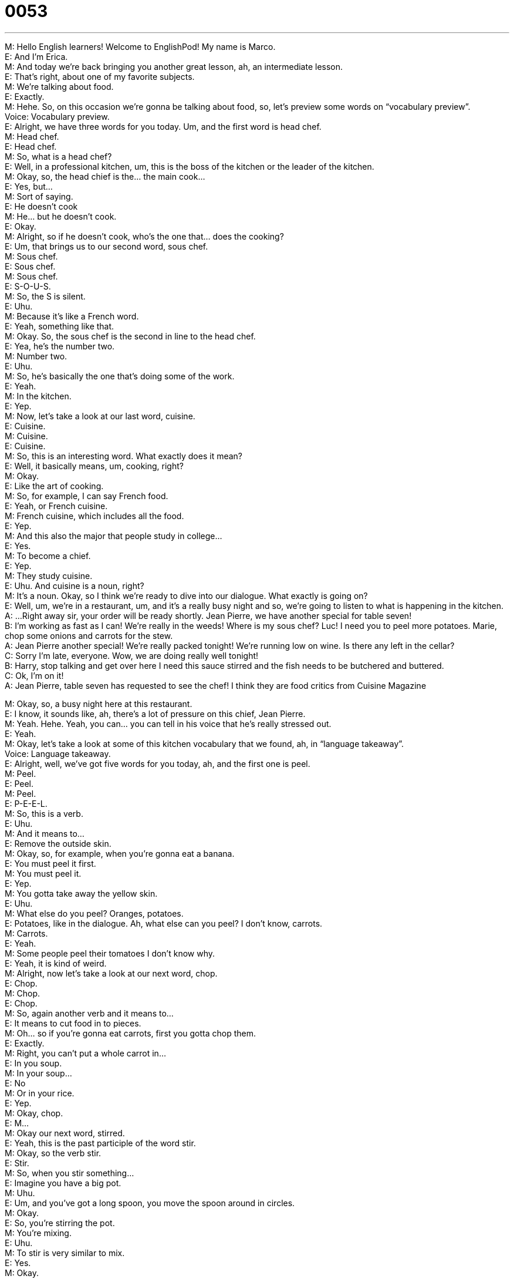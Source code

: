 = 0053
:toc: left
:toclevels: 3
:sectnums:
:stylesheet: ../../../../myAdocCss.css

'''


M: Hello English learners! Welcome to EnglishPod! My name is Marco. +
E: And I’m Erica. +
M: And today we’re back bringing you another great lesson, ah, an intermediate lesson. +
E: That’s right, about one of my favorite subjects. +
M: We’re talking about food. +
E: Exactly. +
M: Hehe. So, on this occasion we’re gonna be talking about food, so, let’s preview some 
words on “vocabulary preview”. +
Voice: Vocabulary preview. +
E: Alright, we have three words for you today. Um, and the first word is head chef. +
M: Head chef. +
E: Head chef. +
M: So, what is a head chef? +
E: Well, in a professional kitchen, um, this is the boss of the kitchen or the leader of the 
kitchen. +
M: Okay, so, the head chief is the… the main cook… +
E: Yes, but… +
M: Sort of saying. +
E: He doesn’t cook +
M: He… but he doesn’t cook. +
E: Okay. +
M: Alright, so if he doesn’t cook, who’s the one that… does the cooking? +
E: Um, that brings us to our second word, sous chef. +
M: Sous chef. +
E: Sous chef. +
M: Sous chef. +
E: S-O-U-S. +
M: So, the S is silent. +
E: Uhu. +
M: Because it’s like a French word. +
E: Yeah, something like that. +
M: Okay. So, the sous chef is the second in line to the head chef. +
E: Yea, he’s the number two. +
M: Number two. +
E: Uhu. +
M: So, he’s basically the one that’s doing some of the work. +
E: Yeah. +
M: In the kitchen. +
E: Yep. +
M: Now, let’s take a look at our last word, cuisine. +
E: Cuisine. +
M: Cuisine. +
E: Cuisine. +
M: So, this is an interesting word. What exactly does it mean? +
E: Well, it basically means, um, cooking, right? +
M: Okay. +
E: Like the art of cooking. +
M: So, for example, I can say French food. +
E: Yeah, or French cuisine. +
M: French cuisine, which includes all the food. +
E: Yep. +
M: And this also the major that people study in college… +
E: Yes. +
M: To become a chief. +
E: Yep. +
M: They study cuisine. +
E: Uhu. And cuisine is a noun, right? +
M: It’s a noun. Okay, so I think we’re ready to dive into our dialogue. What exactly is going 
on? +
E: Well, um, we’re in a restaurant, um, and it’s a really busy night and so, we’re going to 
listen to what is happening in the kitchen. +
A: ...Right away sir, your order will be ready shortly. 
Jean Pierre, we have another special for table
seven! +
B: I’m working as fast as I can! We’re really in the 
weeds! Where is my sous chef? Luc! I need you
to peel more potatoes. Marie, chop some onions
and carrots for the stew. +
A: Jean Pierre another special! We’re really packed 
tonight! We’re running low on wine. Is there any
left in the cellar? +
C: Sorry I’m late, everyone. Wow, we are doing really 
well tonight! +
B: Harry, stop talking and get over here I need this 
sauce stirred and the fish needs to be butchered
and buttered. +
C: Ok, I’m on it! +
A: Jean Pierre, table seven has requested to see the 
chef! I think they are food critics from Cuisine
Magazine
 
M: Okay, so, a busy night here at this restaurant. +
E: I know, it sounds like, ah, there’s a lot of pressure on this chief, Jean Pierre. +
M: Yeah. Hehe. Yeah, you can… you can tell in his voice that he’s really stressed out. +
E: Yeah. +
M: Okay, let’s take a look at some of this kitchen vocabulary that we found, ah, in 
“language takeaway”. +
Voice: Language takeaway. +
E: Alright, well, we’ve got five words for you today, ah, and the first one is peel. +
M: Peel. +
E: Peel. +
M: Peel. +
E: P-E-E-L. +
M: So, this is a verb. +
E: Uhu. +
M: And it means to… +
E: Remove the outside skin. +
M: Okay, so, for example, when you’re gonna eat a banana. +
E: You must peel it first. +
M: You must peel it. +
E: Yep. +
M: You gotta take away the yellow skin. +
E: Uhu. +
M: What else do you peel? Oranges, potatoes. +
E: Potatoes, like in the dialogue. Ah, what else can you peel? I don’t know, carrots. +
M: Carrots. +
E: Yeah. +
M: Some people peel their tomatoes I don’t know why. +
E: Yeah, it is kind of weird. +
M: Alright, now let’s take a look at our next word, chop. +
E: Chop. +
M: Chop. +
E: Chop. +
M: So, again another verb and it means to… +
E: It means to cut food in to pieces. +
M: Oh… so if you’re gonna eat carrots, first you gotta chop them. +
E: Exactly. +
M: Right, you can’t put a whole carrot in… +
E: In you soup. +
M: In your soup… +
E: No +
M: Or in your rice. +
E: Yep. +
M: Okay, chop. +
E: M… +
M: Okay our next word, stirred. +
E: Yeah, this is the past participle of the word stir. +
M: Okay, so the verb stir. +
E: Stir. +
M: So, when you stir something… +
E: Imagine you have a big pot. +
M: Uhu. +
E: Um, and you’ve got a long spoon, you move the spoon around in circles. +
M: Okay. +
E: So, you’re stirring the pot. +
M: You’re mixing. +
E: Uhu. +
M: To stir is very similar to mix. +
E: Yes. +
M: Okay. +
E: So you just move the food around. +
M: Move the food around. +
E: Yep. +
M: Okay, our next word, butchered. +
E: Again the past participle of the word butcher. +
M: Okay, butcher. +
E: Butcher. +
M: Now, this is a verb to butcher something. +
E: Uhu. +
M: It’s when you remove all the bones and all the organs from the meat. +
E: Exactly, so you cut up the meat. +
M: And this is interesting because that’s also a noun. +
E: Right, a butcher is the person who cuts up meat. +
M: Okay, so… so it’s really easy, a butcher butchers meat. +
E: Yes. +
M: Hehe. Alright, our last word, buttered. +
E: Buttered. +
M: Buttered. +
E: Buttered. +
M: Okay, so buttered, this is weird. +
E: I know, um, normally we all know the… the noun, butter. +
M: Uhu. +
E: But here it’s acting as a verb. +
M: Okay. +
E: So, when you butter something, you spread or put butter on it. +
M: Okay. +
E: Simple. +
M: So, to put butter on something. +
E: Yep. +
M: So you can butter a piece of bread. +
E: Exactly. +
M: Or in this case the fish is being buttered. +
E: Uhu. +
M: Sounds delicious. +
E: Yes. +
M: Okay, now we’re ready to listen to our dialogue for the second time, we’re gonna slow it 
down a little bit so it’s easier to understand. +
A: ...Right away sir, your order will be ready shortly. 
Jean Pierre, we have another special for table
seven! +
B: I’m working as fast as I can! We’re really in the 
weeds! Where is my sous chef? Luc! I need you
to peel more potatoes. Marie, chop some onions
and carrots for the stew. +
A: Jean Pierre another special! We’re really packed 
tonight! We’re running low on wine. Is there any
left in the cellar? +
C: Sorry I’m late, everyone. Wow, we are doing really 
well tonight! +
B: Harry, stop talking and get over here I need this 
sauce stirred and the fish needs to be butchered
and buttered. +
C: Ok, I’m on it! +
A: Jean Pierre, table seven has requested to see the 
chef! I think they are food critics from Cuisine
Magazine
 
M: Okay, so that seems to be a little bit better. +
E: Uhu. And, hey, I noticed that there’s a lot of really great kitchen words in here like words 
that you commonly hear in a professional kitchen. +
M: Okay. So let’s take a look at these kitchen words in “fluency builder”. +
Voice: Fluency builder. +
E: Alright, we’ve got three phrases, ah, and the first one is in the weeds. +
M: In the weeds. +
E: In the weeds. +
M: In the weeds. +
E: So, when you in the weeds, you’re so so busy and you can’t do all the work you need to 
do on time. +
M: Okay, so, in the weeds, it means that you’re really busy. +
E: Yes. +
M: And… +
E: You can’t finish everything. +
M: And you can’t… you have too much to do. +
E: Yep. +
M: Okay, in the weeds. +
E: Uhu. +
M: Okay, our next word, running low on. +
E: Running low on. +
M: Running low on. +
E: Running low on. +
M: Okay, so before we get into explaining what running lo on means, let’s listen to some 
examples. +
Voice: Example one. +
A: You'd better look for a gas station, we’re running low on fuel. +
Voice: Example two. +
B: We’re running low on beers. Can you go out and get some? +
Voice: Example three. +
C: My flashlight is running low on battery, hurry up before gets dark. +
M: So basically running low means… +
E: Um, you don’t have much of this left. +
M: You don’t have much of something left. +
E: Yep, so here they're running low on wine, so basically… +
M: There’s no much wine left. +
E: Right. +
M: So as we’ve heard in the examples you could also be running low on fuel, for example. +
E: Uhu. +
M: On your car… +
E: Yep. +
M: Etcetera. Running low on. Alright and now let’s take a look at our last word. Doing 
really well. +
E: Doing really well. +
M: We are doing really well. +
E: Doing really well. So, that seems to be like a pretty simple structure, I mean we know all 
this words, right? +
M: Uhu. +
E: So, why is it special? +
M: Well, basically, if you say I’m doing really well, maybe it sounds a little bit difficult to 
understand, what are you doing really well? +
E: Uh. +
M: So, this is a great way of answering a question when somebody says "how are you?" or 
"how are you doing?" you can say "oh, I’m doing really well". +
E: So… +
M: Or "I’m doing well". +
E: In your life everything is good. +
M: In your life thing are good and you’re happy basically. +
E: Yeah, but in this situation, in the dialogue, what’s doing really well? +
M: Well, the restaurant is doing really well, the business is doing really well. +
E: So when he says we’re doing really well, um, business is… +
M: Good. +
E: Good, they’re making lots of money. +
M: Exactly. +
E: Uhu. +
M: So you can use it with people, you can use it with businesses, you can say "oh, I’m 
doing really well in my new job". +
E: Yep. +
M: Or "my son is doing really well in school". +
E: Yep. +
M: Okay, so, you can use in… in those different ways. +
E: Alright, well, let’s listen to the dialogue, ah, one last time and we’ll be able to hear all of 
these great words and phrases we’ve just talked about. +
A: ...Right away sir, your order will be ready shortly. 
Jean Pierre, we have another special for table
seven! +
B: I’m working as fast as I can! We’re really in the 
weeds! Where is my sous chef? Luc! I need you
to peel more potatoes. Marie, chop some onions
and carrots for the stew. +
A: Jean Pierre another special! We’re really packed 
tonight! We’re running low on wine. Is there any
left in the cellar? +
C: Sorry I’m late, everyone. Wow, we are doing really 
well tonight! +
B: Harry, stop talking and get over here I need this 
sauce stirred and the fish needs to be butchered
and buttered. +
C: Ok, I’m on it! +
A: Jean Pierre, table seven has requested to see the 
chef! I think they are food critics from Cuisine
Magazine
 
E: So, Marco, do you think this chief had a rat under his hat? +
M: Hehe. That was a really good movie. +
E: Yeah. +
M: Ratatouille. +
E: Yeah. +
M: Disney-Pixar. +
E: Uh. +
M: Where the rat is a cook. +
E: Yes. +
M: It’s interesting I love to cook but I’m not very good at cooking. +
E: Really? +
M: But it’s good because for me… it helps me relieve stress. +
E: Me too, actually, you know, if I’m in a bad mood I go home and cook something to eat 
and… the world seems a happier place. +
M: Hehe. And people don’t understand because they think cooking is work. +
E: Yep. +
M: But, you know, for some people it’s fun. +
E: Yeah. +
M: So what about you guys? What did you like to cook? Do you have any particular dish 
that you prepare very well? +
E: And if you do, please send us the recipes. +
M: Hehe. Exactly, because we know that we have listeners from all over the world and, of 
course, we want to know what type of food you prefer. +
E: Uhu. +
M: So come to englishpod.com and post your questions, your comments and your recipes. +
E: Yes. +
M: In our community section and Erica and I will always be there. +
E: Yes, um, to test all your recipes as well as answer the questions. +
M: Hehe. For sure if, ah, good recipe comes along we’ll prepare it and, ah, we’ll let you 
know how it turned out. +
E: Yep. +
M: Alright guys, we’re out of time but we’ll see you next time. +
E: Until then… good bye! +
M: Bye! 
 
